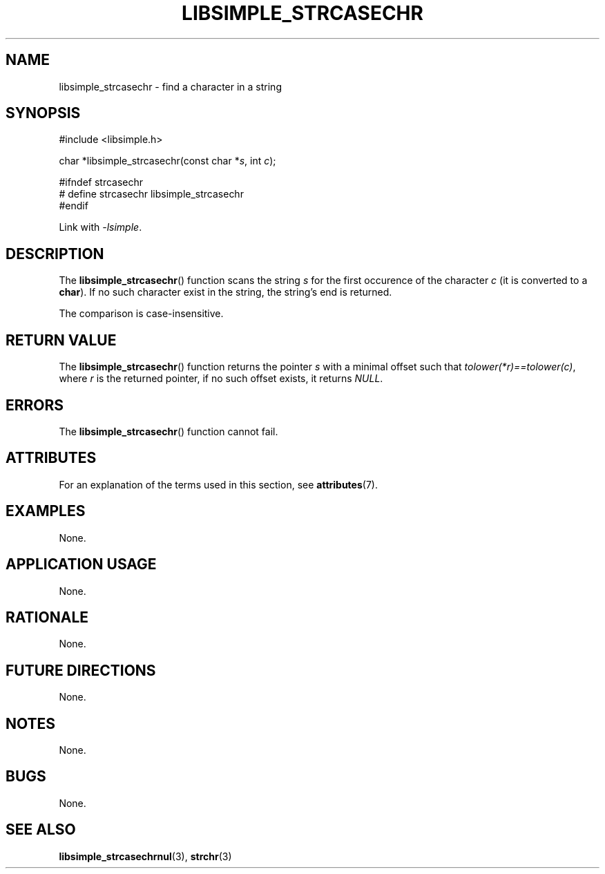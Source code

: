 .TH LIBSIMPLE_STRCASECHR 3 2018-10-21 libsimple
.SH NAME
libsimple_strcasechr \- find a character in a string
.SH SYNOPSIS
.nf
#include <libsimple.h>

char *libsimple_strcasechr(const char *\fIs\fP, int \fIc\fP);

#ifndef strcasechr
# define strcasechr libsimple_strcasechr
#endif
.fi

Link with
.IR \-lsimple .
.SH DESCRIPTION
The
.BR libsimple_strcasechr ()
function scans the string
.I s
for the first occurence of the character
.I c
(it is converted to a
.BR char ).
If no such character exist in the string,
the string's end is returned.
.PP
The comparison is case-insensitive.
.SH RETURN VALUE
The
.BR libsimple_strcasechr ()
function returns the pointer
.I s
with a minimal offset such that
.IR tolower(*r)==tolower(c) ,
where
.I r
is the returned pointer, if no such
offset exists, it returns
.IR NULL .
.SH ERRORS
The
.BR libsimple_strcasechr ()
function cannot fail.
.SH ATTRIBUTES
For an explanation of the terms used in this section, see
.BR attributes (7).
.TS
allbox;
lb lb lb
l l l.
Interface	Attribute	Value
T{
.BR libsimple_strcasechr ()
T}	Thread safety	MT-Safe
T{
.BR libsimple_strcasechr ()
T}	Async-signal safety	AS-Safe
T{
.BR libsimple_strcasechr ()
T}	Async-cancel safety	AC-Safe
.TE
.SH EXAMPLES
None.
.SH APPLICATION USAGE
None.
.SH RATIONALE
None.
.SH FUTURE DIRECTIONS
None.
.SH NOTES
None.
.SH BUGS
None.
.SH SEE ALSO
.BR libsimple_strcasechrnul (3),
.BR strchr (3)
